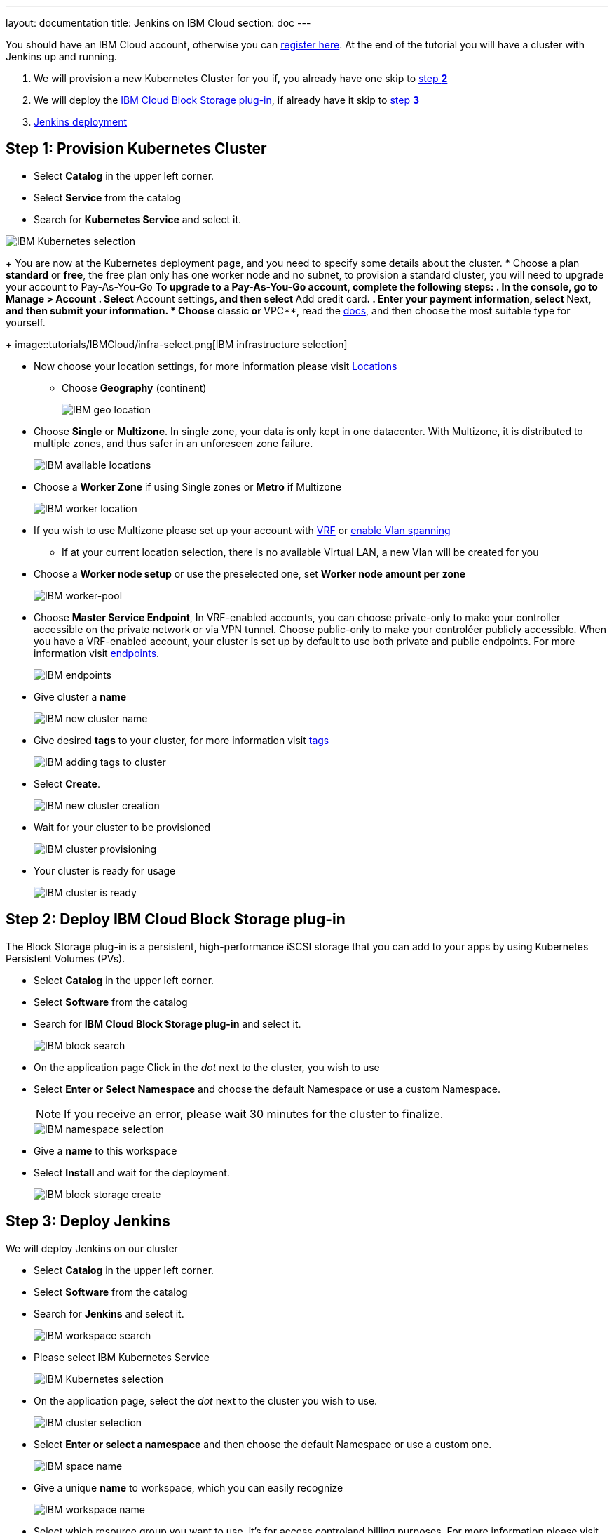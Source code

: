 ---
layout: documentation
title: Jenkins on IBM Cloud
section: doc
---

:toc:
:toclevels: 3
:imagesdir: ../../book/resources/

You should have an IBM Cloud account, otherwise you can http://cloud.ibm.com/registration[register here].
At the end of the tutorial you will have a cluster with Jenkins up and running.

1. We will provision a new Kubernetes Cluster for you if, you already have one skip to <<Step 2 deploy IBM Cloud Block Storage plug-in,step **2**>>
2. We will deploy  the <<Step 2 deploy IBM Cloud Block Storage plug-in,IBM Cloud Block Storage plug-in>>, if already have it skip to <<Step 3 deploy Jenkins,step **3**>>
3. <<Step 3 deploy Jenkins,Jenkins deployment>>

## Step 1: Provision Kubernetes Cluster

* Select **Catalog** in the upper left corner.
* Select **Service** from the catalog
* Search for **Kubernetes Service** and select it.

image::tutorials/IBMCloud/kubernetes-select.png[IBM Kubernetes selection]

+
You are now at the Kubernetes deployment page, and you need to specify some details about the cluster.
* Choose a plan **standard** or **free**, the free plan only has one worker node and no subnet, to provision a standard cluster, you will need to upgrade your account to Pay-As-You-Go
** To upgrade to a Pay-As-You-Go account, complete the following steps:
. In the console, go to Manage > Account
. Select **Account settings**, and then select **Add credit card**.
. Enter your payment information, select **Next**, and then submit your information.
* Choose **classic** or **VPC**, read the https://cloud.ibm.com/docs/containers?topic=containers-infrastructure_providers[docs], and then choose the most suitable type for yourself.
+
image::tutorials/IBMCloud/infra-select.png[IBM infrastructure selection]

* Now choose your location settings, for more information please visit https://cloud.ibm.com/docs/containers?topic=containers-regions-and-zones#zones[Locations]
** Choose **Geography** (continent)
+
image::tutorials/IBMCloud/location-geo.png[IBM geo location]

* Choose **Single** or **Multizone**. In single zone, your data is only kept in one datacenter. With Multizone, it is distributed to multiple zones, and thus safer in an unforeseen zone failure.
+
image::tutorials/IBMCloud/location-avail.png[IBM available locations]

* Choose a **Worker Zone** if using Single zones or **Metro** if Multizone
+
image::tutorials/IBMCloud/location-worker.png[IBM worker location]

* If you wish to use Multizone please set up your account with https://cloud.ibm.com/docs/dl?topic=dl-overview-of-virtual-routing-and-forwarding-vrf-on-ibm-cloud[VRF] or https://cloud.ibm.com/docs/vlans?topic=vlans-vlan-spanning#vlan-spanning[enable Vlan spanning]
** If at your current location selection, there is no available Virtual LAN, a new Vlan will be created for you

* Choose a **Worker node setup** or use the preselected one, set **Worker node amount per zone**
+
image::tutorials/IBMCloud/worker-pool.png[IBM worker-pool]

* Choose **Master Service Endpoint**,  In VRF-enabled accounts, you can choose private-only to make your controller accessible on the private network or via VPN tunnel. Choose public-only to make your controléer publicly accessible. When you have a VRF-enabled account, your cluster is set up by default to use both private and public endpoints. For more information visit https://cloud.ibm.com/docs/account?topic=account-service-endpoints-overview[endpoints].
+
image::tutorials/IBMCloud/endpoints.png[IBM endpoints]

* Give cluster a **name**
+
image::tutorials/IBMCloud/name-new.png[IBM new cluster name]

* Give desired **tags** to your cluster, for more information visit https://cloud.ibm.com/docs/account?topic=account-tag[tags]
+
image::tutorials/IBMCloud/tasg-new.png[IBM adding tags to cluster]

* Select **Create**.
+
image::tutorials/IBMCloud/create-new.png[IBM new cluster creation]

* Wait for your cluster to be provisioned
+
image::tutorials/IBMCloud/cluster-prepare.png[IBM cluster provisioning]

* Your cluster is ready for usage
+
image::tutorials/IBMCloud/cluster-done.png[IBM cluster is ready]

## Step 2: Deploy IBM Cloud Block Storage plug-in
The Block Storage plug-in is a persistent, high-performance iSCSI storage that you can add to your apps by using Kubernetes Persistent Volumes (PVs).

* Select **Catalog** in the upper left corner.
* Select **Software** from the catalog
* Search for **IBM Cloud Block Storage plug-in** and select it.
+
image::tutorials/IBMCloud/block-search.png[IBM block search]

* On the application page Click in the _dot_ next to the cluster, you wish to use
* Select **Enter or Select Namespace** and choose the default Namespace or use a custom Namespace. 
+
NOTE: If you receive an error, please wait 30 minutes for the cluster to finalize.
+
image::tutorials/IBMCloud/block-cluster.png[IBM namespace selection]

* Give a **name** to this workspace
* Select **Install** and wait for the deployment.
+
image::tutorials/IBMCloud/block-storage-create.png[IBM block storage create]

## Step 3: Deploy Jenkins

We will deploy Jenkins on our cluster

* Select **Catalog** in the upper left corner.
* Select **Software** from the catalog
* Search for **Jenkins** and select it.
+
image::tutorials/IBMCloud/search.png[IBM workspace search]

* Please select IBM Kubernetes Service
+
image::tutorials/IBMCloud/target-select.png[IBM Kubernetes selection]

* On the application page, select the _dot_ next to the cluster you wish to use.
+
image::tutorials/IBMCloud/cluster-select.png[IBM cluster selection]

* Select **Enter or select a namespace** and then choose the default Namespace or use a custom one.
+
image::tutorials/IBMCloud/details-namespace.png[IBM space name]

* Give a unique **name** to workspace, which you can easily recognize
+
image::tutorials/IBMCloud/details-names.png[IBM workspace name]

* Select which resource group you want to use, it's for access controland billing purposes. For more information please visit https://cloud.ibm.com/docs/account?topic=account-account_setup#bp_resourcegroups[resource groups]
+
image::tutorials/IBMCloud/details-resource.png[Resource details]

* Give **tags** to your Jenkins, for more information visit [tags]
+
image::tutorials/IBMCloud/details-tags.png[Default value parameters]

* Select **Parameters with default values**. You can set deployment values or use the default ones.
+
image::tutorials/IBMCloud/parameters.png[IBM parameters setup]

* Please set the jenkins password in the parameters
+
image::tutorials/IBMCloud/password.png[create password instruction]

* After finishing everything, **tick** the box next to the agreements and click **install**
+
image::tutorials/IBMCloud/install.png[Installation instructions]

* The Jenkins workspace will start installing, wait a couple of minutes
+
image::tutorials/IBMCloud/in-progress.png[workspace installation screen]

* Your  Jenkins workspace has been successfully deployed
+
image::tutorials/IBMCloud/done.png[IBM workspace deployment screen]

## Verify Jenkins installation

* Go to http://cloud.ibm.com/resources[Resources] in your browser
* Select **Clusters**.
* Select your cluster.
+
image::tutorials/IBMCloud/resource-select.png[Resource selection screen]

* Now you are at you clusters overview, here Select **Actions** and **Web terminal** from the dropdown menu
+
image::tutorials/IBMCloud/cluster-main.png[Clusters overview page]

* Select **Install** and then wait for a couple of minutes.
+
image::tutorials/IBMCloud/terminal-install.jpg[terminal install screen]

* Select **Actions**.
* Select **Web terminal**. A terminal window will then open up.

* **Type** in the terminal, please change NAMESPACE to the namespace you choose at the deployment setup:

[source,bash]
....
$ kubectl get ns
....
+
image::tutorials/IBMCloud/get-ns.png[get-ns command]

[source,bash]
....
$ kubectl get pod -n NAMESPACE -o wide
....
+
image::tutorials/IBMCloud/get-pods.png[get-pods command]

[source,bash]
....
$ kubectl get service -n NAMESPACE
....
+
image::tutorials/IBMCloud/get-service.png[get-service command]

* Running Jenkins service will be visible
* Copy the **External ip**, you can access the website on this IP
* Paste it into your browser
* Jenkins login portal will be visible
+
image::tutorials/IBMCloud/login.png[Jenkins login page]

* Please enter your Username ( default is user) and your password which you set at the deployment phase
+
image::tutorials/IBMCloud/welcome.png[Jenkins dashboard]

You have successfully deployed Jenkins on IBM Cloud!
